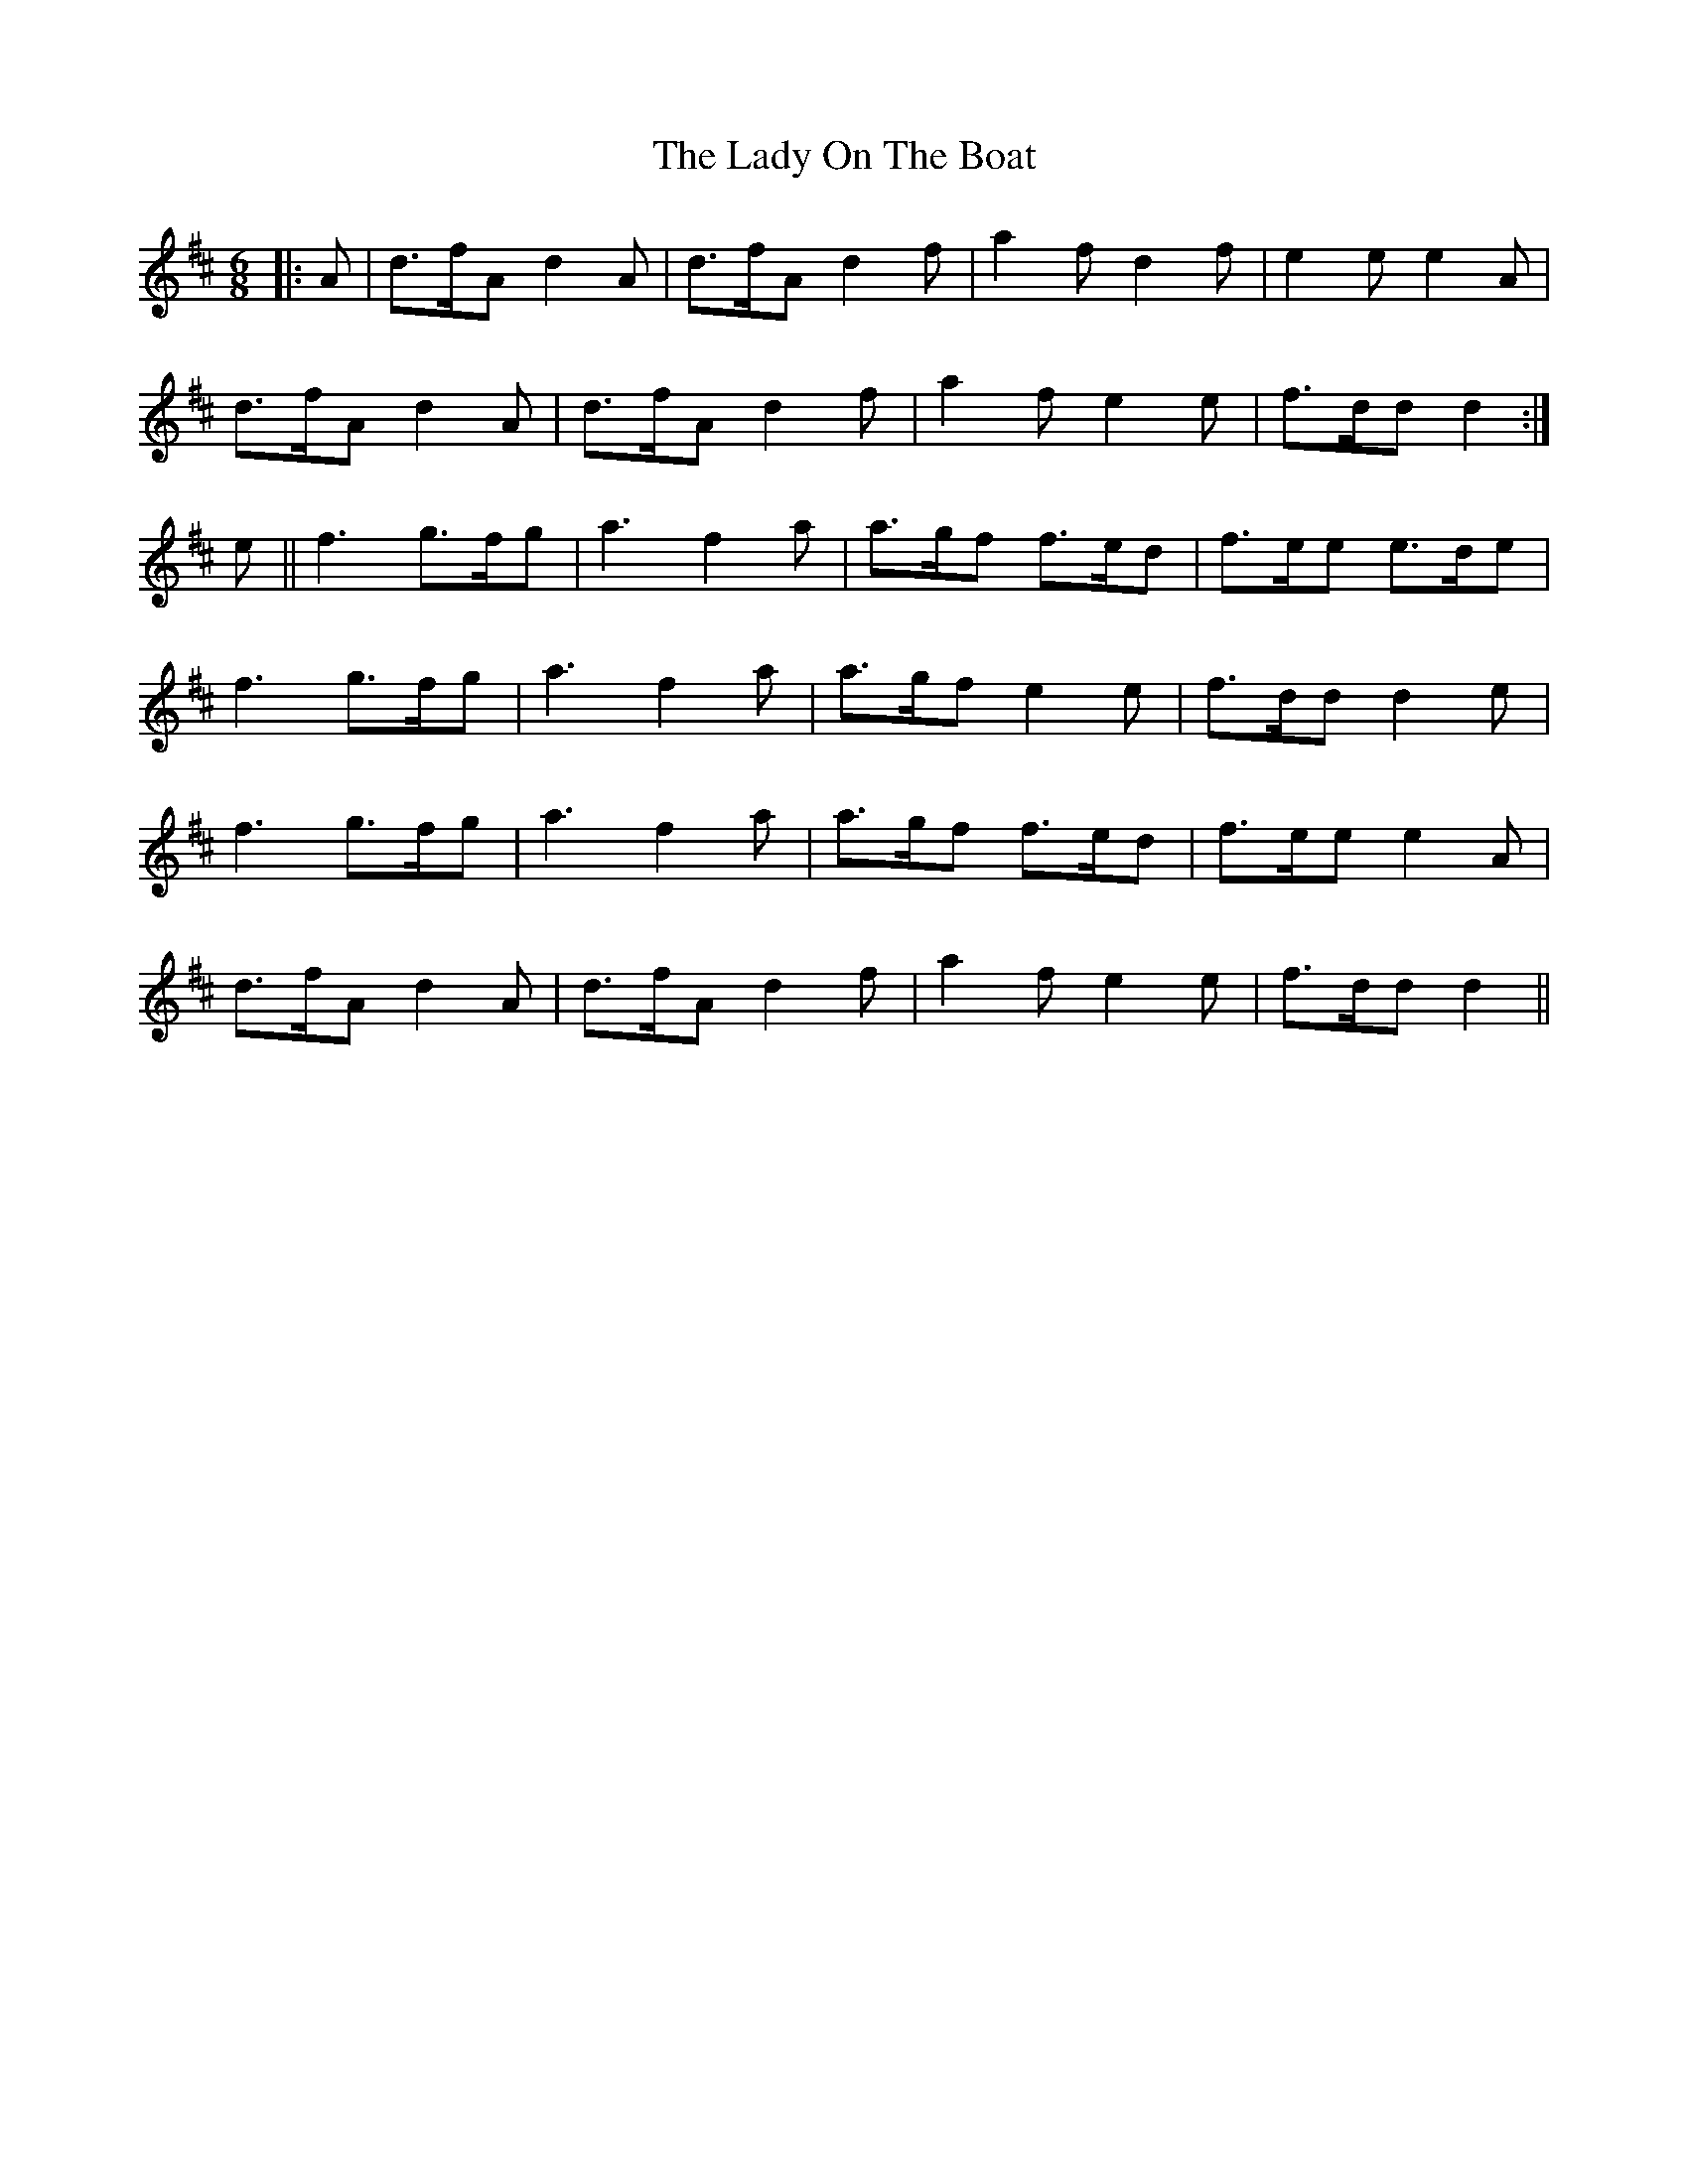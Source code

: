 X: 22600
T: Lady On The Boat, The
R: jig
M: 6/8
K: Dmajor
|:A|d>fA d2A|d>fA d2f|a2f d2f|e2e e2A|
d>fA d2A|d>fA d2f|a2f e2e|f>dd d2:|
e||f3 g>fg|a3 f2a|a>gf f>ed|f>ee e>de|
f3 g>fg|a3 f2a|a>gf e2e|f>dd d2 e|
f3 g>fg|a3 f2a|a>gf f>ed|f>ee e2A|
d>fA d2A|d>fA d2f|a2f e2e|f>dd d2||

